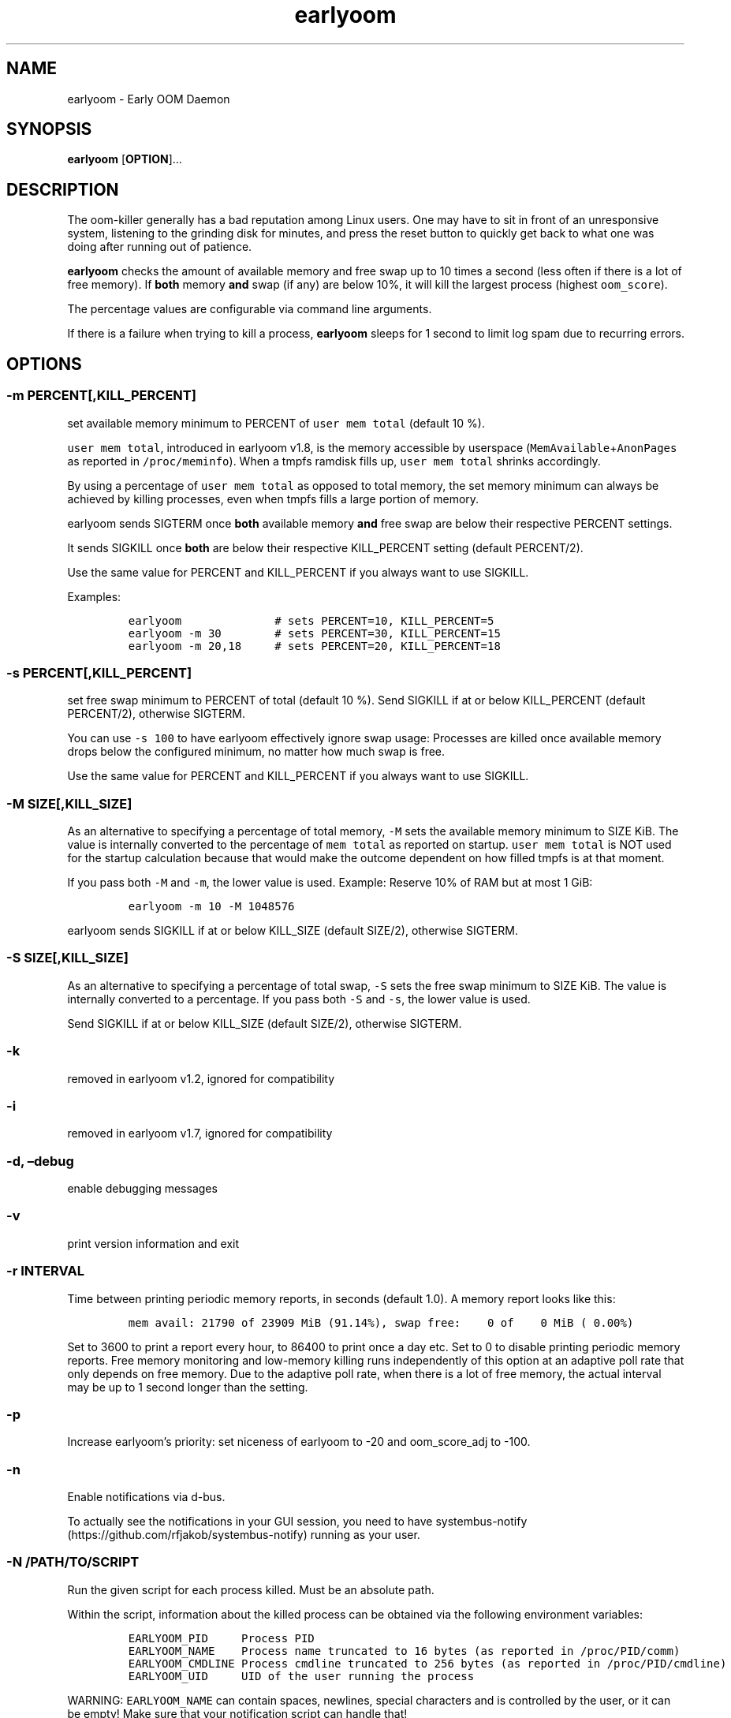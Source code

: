 .\" Automatically generated by Pandoc 3.1.6
.\"
.\" Define V font for inline verbatim, using C font in formats
.\" that render this, and otherwise B font.
.ie "\f[CB]x\f[]"x" \{\
. ftr V B
. ftr VI BI
. ftr VB B
. ftr VBI BI
.\}
.el \{\
. ftr V CR
. ftr VI CI
. ftr VB CB
. ftr VBI CBI
.\}
.TH "earlyoom" "8" "August 2024" "1.8.2" "Linux System Administrator\[cq]s Manual"
.hy
.SH NAME
.PP
earlyoom - Early OOM Daemon
.SH SYNOPSIS
.PP
\f[B]earlyoom\f[R] [\f[B]OPTION\f[R]]\&...
.SH DESCRIPTION
.PP
The oom-killer generally has a bad reputation among Linux users.
One may have to sit in front of an unresponsive system, listening to the
grinding disk for minutes, and press the reset button to quickly get
back to what one was doing after running out of patience.
.PP
\f[B]earlyoom\f[R] checks the amount of available memory and free swap
up to 10 times a second (less often if there is a lot of free memory).
If \f[B]both\f[R] memory \f[B]and\f[R] swap (if any) are below 10%, it
will kill the largest process (highest \f[V]oom_score\f[R]).
.PP
The percentage values are configurable via command line arguments.
.PP
If there is a failure when trying to kill a process, \f[B]earlyoom\f[R]
sleeps for 1 second to limit log spam due to recurring errors.
.SH OPTIONS
.SS -m PERCENT[,KILL_PERCENT]
.PP
set available memory minimum to PERCENT of \f[V]user mem total\f[R]
(default 10 %).
.PP
\f[V]user mem total\f[R], introduced in earlyoom v1.8, is the memory
accessible by userspace (\f[V]MemAvailable\f[R]+\f[V]AnonPages\f[R] as
reported in \f[V]/proc/meminfo\f[R]).
When a tmpfs ramdisk fills up, \f[V]user mem total\f[R] shrinks
accordingly.
.PP
By using a percentage of \f[V]user mem total\f[R] as opposed to total
memory, the set memory minimum can always be achieved by killing
processes, even when tmpfs fills a large portion of memory.
.PP
earlyoom sends SIGTERM once \f[B]both\f[R] available memory
\f[B]and\f[R] free swap are below their respective PERCENT settings.
.PP
It sends SIGKILL once \f[B]both\f[R] are below their respective
KILL_PERCENT setting (default PERCENT/2).
.PP
Use the same value for PERCENT and KILL_PERCENT if you always want to
use SIGKILL.
.PP
Examples:
.IP
.nf
\f[C]
earlyoom              # sets PERCENT=10, KILL_PERCENT=5
earlyoom -m 30        # sets PERCENT=30, KILL_PERCENT=15
earlyoom -m 20,18     # sets PERCENT=20, KILL_PERCENT=18
\f[R]
.fi
.SS -s PERCENT[,KILL_PERCENT]
.PP
set free swap minimum to PERCENT of total (default 10 %).
Send SIGKILL if at or below KILL_PERCENT (default PERCENT/2), otherwise
SIGTERM.
.PP
You can use \f[V]-s 100\f[R] to have earlyoom effectively ignore swap
usage: Processes are killed once available memory drops below the
configured minimum, no matter how much swap is free.
.PP
Use the same value for PERCENT and KILL_PERCENT if you always want to
use SIGKILL.
.SS -M SIZE[,KILL_SIZE]
.PP
As an alternative to specifying a percentage of total memory,
\f[V]-M\f[R] sets the available memory minimum to SIZE KiB.
The value is internally converted to the percentage of
\f[V]mem total\f[R] as reported on startup.
\f[V]user mem total\f[R] is NOT used for the startup calculation because
that would make the outcome dependent on how filled tmpfs is at that
moment.
.PP
If you pass both \f[V]-M\f[R] and \f[V]-m\f[R], the lower value is used.
Example: Reserve 10% of RAM but at most 1 GiB:
.IP
.nf
\f[C]
earlyoom -m 10 -M 1048576
\f[R]
.fi
.PP
earlyoom sends SIGKILL if at or below KILL_SIZE (default SIZE/2),
otherwise SIGTERM.
.SS -S SIZE[,KILL_SIZE]
.PP
As an alternative to specifying a percentage of total swap, \f[V]-S\f[R]
sets the free swap minimum to SIZE KiB.
The value is internally converted to a percentage.
If you pass both \f[V]-S\f[R] and \f[V]-s\f[R], the lower value is used.
.PP
Send SIGKILL if at or below KILL_SIZE (default SIZE/2), otherwise
SIGTERM.
.SS -k
.PP
removed in earlyoom v1.2, ignored for compatibility
.SS -i
.PP
removed in earlyoom v1.7, ignored for compatibility
.SS -d, \[en]debug
.PP
enable debugging messages
.SS -v
.PP
print version information and exit
.SS -r INTERVAL
.PP
Time between printing periodic memory reports, in seconds (default 1.0).
A memory report looks like this:
.IP
.nf
\f[C]
mem avail: 21790 of 23909 MiB (91.14%), swap free:    0 of    0 MiB ( 0.00%)
\f[R]
.fi
.PP
Set to 3600 to print a report every hour, to 86400 to print once a day
etc.
Set to 0 to disable printing periodic memory reports.
Free memory monitoring and low-memory killing runs independently of this
option at an adaptive poll rate that only depends on free memory.
Due to the adaptive poll rate, when there is a lot of free memory, the
actual interval may be up to 1 second longer than the setting.
.SS -p
.PP
Increase earlyoom\[cq]s priority: set niceness of earlyoom to -20 and
oom_score_adj to -100.
.SS -n
.PP
Enable notifications via d-bus.
.PP
To actually see the notifications in your GUI session, you need to have
systembus-notify (https://github.com/rfjakob/systembus-notify) running
as your user.
.SS -N /PATH/TO/SCRIPT
.PP
Run the given script for each process killed.
Must be an absolute path.
.PP
Within the script, information about the killed process can be obtained
via the following environment variables:
.IP
.nf
\f[C]
EARLYOOM_PID     Process PID
EARLYOOM_NAME    Process name truncated to 16 bytes (as reported in /proc/PID/comm)
EARLYOOM_CMDLINE Process cmdline truncated to 256 bytes (as reported in /proc/PID/cmdline)
EARLYOOM_UID     UID of the user running the process
\f[R]
.fi
.PP
WARNING: \f[V]EARLYOOM_NAME\f[R] can contain spaces, newlines, special
characters and is controlled by the user, or it can be empty!
Make sure that your notification script can handle that!
.SS -g
.PP
Kill all processes that have same process group id (PGID) as the process
with excessive memory usage.
.PP
For example, with this flag turned on, the whole application will be
killed when one of its subprocess consumes too much memory (as long as
they all have the same PGID, of course).
.PP
Enable this flag when completely cleaning up the \[lq]entire
application\[rq] is more desirable, and you are sure that the
application puts all its processes in the same PGID.
.PP
Note that some desktop environments (GNOME, for example) put all desktop
application in the same process group as \f[V]gnome-shell\f[R].
earlyoom might kill all such processes including \f[V]gnome-shell\f[R]
when this flag is turned on.
.PP
Be sure to check how your environment behaves beforehand.
Use
.IP
.nf
\f[C]
pstree -gT
\f[R]
.fi
.PP
to show all processes with the PGID in brackets.
.SS --prefer REGEX
.PP
Prefer killing processes whose \f[V]comm\f[R] name matches REGEX (adds
300 to oom_score).
.PP
The \f[V]comm\f[R] name is the string in \f[V]/proc/pid/comm\f[R].
It is the first 15 bytes of the process name.
Longer names are truncated to 15 bytes.
.PP
The \f[V]comm\f[R] name is also what \f[V]top\f[R], \f[V]pstree\f[R],
\f[V]ps -e\f[R] show.
Use any of these tools to find the proper \f[V]comm\f[R] name.
.PP
Example: You want to match \f[V]gnome-control-center\f[R], which is
longer than 15 bytes:
.IP
.nf
\f[C]
earlyoom --prefer \[aq]\[ha]gnome-control-c$\[aq]
\f[R]
.fi
.SS --avoid REGEX
.PP
avoid killing processes whose \f[V]comm\f[R] name matches REGEX
(subtracts 300 from oom_score).
.SS --ignore REGEX
.PP
ignore processes whose \f[V]comm\f[R] name matches REGEX.
.PP
Unlike the --avoid option, this option disables any potential killing of
the matched processes that might have occurred due to the processes
attaining a high oom_score.
.PP
Use this option with caution as other processes might be sacrificed in
place of the ignored processes when earlyoom determines to kill
processes.
.SS --sort-by-rss
.PP
find process with the largest rss (default oom_score)
.SS --dryrun
.PP
dry run (do not kill any processes)
.SS --syslog
.PP
use syslog instead of std streams.
.PP
The --syslog option may be useful for systems that don\[cq]t run
systemd.
See https://github.com/rfjakob/earlyoom/pull/292 for some background
info.
.SS -h, --help
.PP
this help text
.SH EXIT STATUS
.PP
0: Successful program execution.
.PP
1: Other error - inspect message for details
.PP
2: Switch conflict.
.PP
4: Could not cd to /proc
.PP
5: Could not open proc
.PP
7: Could not open /proc/sysrq-trigger
.PP
13: Unknown options.
.PP
14: Wrong parameters for other options.
.PP
15: Wrong parameters for memory threshold.
.PP
16: Wrong parameters for swap threshold.
.PP
102: Could not open /proc/meminfo
.PP
103: Could not read /proc/meminfo
.PP
104: Could not find a specific entry in /proc/meminfo
.PP
105: Could not convert number when parse the contents of /proc/meminfo
.SH Why not trigger the kernel oom killer?
.PP
Earlyoom does not use \f[V]echo f > /proc/sysrq-trigger\f[R] because the
Chrome people made their browser always be the first (innocent!)
victim by setting \f[V]oom_score_adj\f[R] very high.
Instead, earlyoom finds out itself by reading through
\f[V]/proc/*/status\f[R] (actually \f[V]/proc/*/statm\f[R], which
contains the same information but is easier to parse programmatically).
.PP
Additionally, in recent kernels (tested on 4.0.5), triggering the kernel
oom killer manually may not work at all.
That is, it may only free some graphics memory (that will be allocated
immediately again) and not actually kill any process.
.SH MEMORY USAGE
.PP
About 2 MiB VmRSS.
All memory is locked using mlockall() to make sure earlyoom does not
slow down in low memory situations.
.SH BUGS
.PP
If there is zero total swap on earlyoom startup, any \f[V]-S\f[R]
(uppercase \[lq]S\[rq]) values are ignored, a warning is printed, and
default swap percentages are used.
.PP
For processes matched by \f[V]--prefer\f[R], negative
\f[V]oom_score_adj\f[R] values are not taken into account, and the
process gets an effective \f[V]oom_score\f[R] of at least 300.
See https://github.com/rfjakob/earlyoom/issues/159 for details.
.SH AUTHOR
.PP
The author of earlyoom is Jakob Unterwurzacher <jakobunt@gmail.com>.
.PP
This manual page was written by Yangfl <mmyangfl@gmail.com>, for the
Debian project (and may be used by others).
.SH SEE ALSO
.PP
nohang(8)

